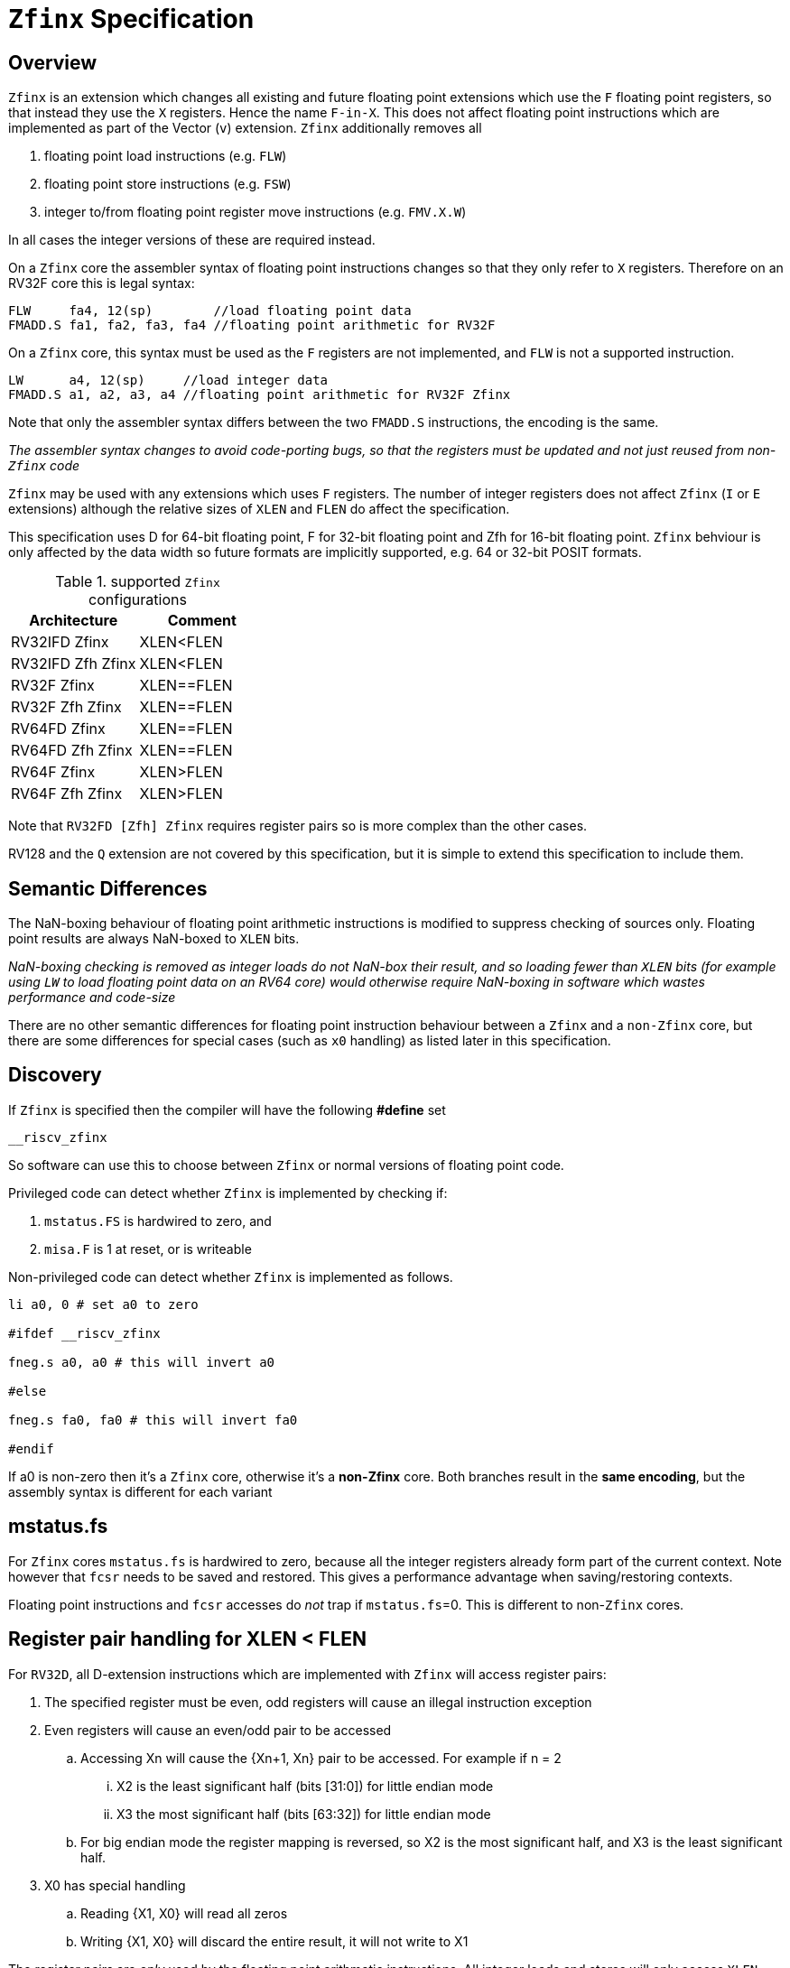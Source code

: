 
[[Title]]
= `Zfinx` Specification

[[Heading]]
== Overview

`Zfinx` is an extension which changes all existing and future floating point extensions which use the `F` floating point registers, so that instead they use the `X` registers. Hence the name `F-in-X`. This does not affect floating point instructions which are implemented as part of the Vector (`v`) extension. `Zfinx` additionally removes all

. floating point load instructions (e.g. `FLW`) 
. floating point store instructions (e.g. `FSW`) 
. integer to/from floating point register move instructions (e.g. `FMV.X.W`) 

In all cases the integer versions of these are required instead.

On a `Zfinx` core the assembler syntax of floating point instructions changes so that they only refer to `X` registers. Therefore on an RV32F core this is legal syntax:

[source,sourceCode,text]
----
FLW     fa4, 12(sp)        //load floating point data
FMADD.S fa1, fa2, fa3, fa4 //floating point arithmetic for RV32F
----

On a `Zfinx` core, this syntax must be used as the `F` registers are not implemented, and `FLW` is not a supported instruction.

[source,sourceCode,text]
----
LW      a4, 12(sp)     //load integer data
FMADD.S a1, a2, a3, a4 //floating point arithmetic for RV32F Zfinx
----

Note that only the assembler syntax differs between the two `FMADD.S` instructions, the encoding is the same.

_The assembler syntax changes to avoid code-porting bugs, so that the registers must be updated and not just reused from non-`Zfinx` code_

`Zfinx` may be used with any extensions which uses `F` registers. The number of integer registers does not affect `Zfinx` (`I` or `E` extensions)
although the relative sizes of `XLEN` and `FLEN` do affect the specification.

This specification uses D for 64-bit floating point, F for 32-bit floating point and Zfh for 16-bit floating point.  `Zfinx` behviour is only affected by the data width so future
formats are implicitly supported, e.g. 64 or 32-bit POSIT formats.

[suported-configurations]
.supported `Zfinx` configurations
[width=100%,options="header",]
|================================================================
|Architecture       |Comment
|RV32IFD Zfinx      |XLEN<FLEN
|RV32IFD Zfh Zfinx  |XLEN<FLEN
|RV32F Zfinx        |XLEN==FLEN
|RV32F Zfh Zfinx    |XLEN==FLEN
|RV64FD Zfinx       |XLEN==FLEN
|RV64FD Zfh Zfinx   |XLEN==FLEN
|RV64F Zfinx        |XLEN>FLEN
|RV64F Zfh Zfinx    |XLEN>FLEN
|================================================================

Note that `RV32FD [Zfh] Zfinx` requires register pairs so is more complex than the other cases.

RV128 and the `Q` extension are not covered by this specification, but it is simple to extend this specification to include them.

[[semantics]]
== Semantic Differences

The NaN-boxing behaviour of floating point arithmetic instructions is modified to suppress checking of sources only. Floating point results are always NaN-boxed to `XLEN` bits.

_NaN-boxing checking is removed as integer loads do not NaN-box their result, and so loading fewer than `XLEN` bits (for example using `LW` to load floating point data on an RV64 core) would otherwise require NaN-boxing in software which wastes performance and code-size_

There are no other semantic differences for floating point instruction behaviour between a `Zfinx` and a `non-Zfinx` core, but there are some differences for special cases (such as `x0` handling) as listed later in this specification.

[[Heading]]
== Discovery

If `Zfinx` is specified then the compiler will have the following *#define* set

`__riscv_zfinx`

So software can use this to choose between `Zfinx` or normal versions of floating point code.

Privileged code can detect whether `Zfinx` is implemented by checking if:

. `mstatus.FS` is hardwired to zero, and

. `misa.F` is 1 at reset, or is writeable


Non-privileged code can detect whether `Zfinx` is implemented as follows.

[source,sourceCode,text]
----

li a0, 0 # set a0 to zero

#ifdef __riscv_zfinx

fneg.s a0, a0 # this will invert a0

#else

fneg.s fa0, fa0 # this will invert fa0

#endif

----


If a0 is non-zero then it’s a `Zfinx` core, otherwise it’s a *non-Zfinx* core. Both branches result in the *same encoding*, but the assembly syntax is different for each variant

[[mstatus.fs]]
== mstatus.fs

For `Zfinx` cores `mstatus.fs` is hardwired to zero, because all the integer registers already form part of the current context. Note however that `fcsr` needs to be saved and restored. This gives a performance advantage when saving/restoring contexts.

Floating point instructions and `fcsr` accesses do _not_ trap if `mstatus.fs`=0. This is different to non-`Zfinx` cores.

[[rv32fd-zfh-zfinx-register-pair-handling]]
== Register pair handling for XLEN < FLEN

For `RV32D`, all D-extension instructions which are implemented with `Zfinx` will access register pairs:

. The specified register must be even, odd registers will cause an illegal instruction exception
. Even registers will cause an even/odd pair to be accessed
.. Accessing Xn will cause the {Xn+1, Xn} pair to be accessed. For example if n = 2
... X2 is the least significant half (bits [31:0]) for little endian mode
... X3 the most significant half (bits [63:32]) for little endian mode
.. For big endian mode the register mapping is reversed, so X2 is the most significant half, and X3 is the least significant half.
. X0 has special handling
.. Reading {X1, X0} will read all zeros
.. Writing {X1, X0} will discard the entire result, it will not write to X1

The register pairs are _only_ used by the floating point arithmetic instructions. All integer loads and stores will only access `XLEN` bits, not `FLEN`.

Note:

. *Zp64* from the P-extension specifies consistent register pair handling.
. Big endian mode is enabled in M-mode if `mstatus.MBE`=1, in S-mode if `mstatus.SBE`=1, or in U-mode if `mstatus.UBE`=1


[[x0-register-target]]
= x0 register target

If a floating point instruction targets x0 then it will still execute, and will set any required flags in `fcsr`. It will not write to a target register. This matches the non-`Zfinx` behaviour for

`fcvt.w.s x0, f0`

If the floating point source is invalid then it will set the `fflags.NV` bit, regardless of whether `Zfinx` is implemented. The target register is not written as it is x0.

If `fcsr.RM` is in an illegal state then floating point instruction behaviour is the same whether the target register is x0 is not, i.e. targetting x0 doesn't disable any execution side effects.

In the case of `RV32D Zfinx`, register pairs are used. See above for x0 handling.

[[nan-boxing]]
= NaN-boxing

For `Zfinx` the NaN-boxing is limited to `XLEN` bits, not `FLEN` bits. Therefore a `FADD.S` executed on an `RV64D` core will write a 64-bit value (the MSH will be all 1’s). On an `RV32D Zfinx` core it will write a 32-bit register, i.e. a single X register only. This means there is semantic difference between these code sequences:

[source,sourceCode,text]
----
#ifdef __riscv_zfinx

fadd.s x2, x3, x4 # only write x2 (32-bits), x3 is not written

#else

fadd.s f2, f3, f4 # NaN-box 64-bit f2 register to 64-bits

#endif
----

NaN-box generation is supported by `Zfinx` implementations. NaN-box checking is not supported by scalar floating point instructions. For example for `RV64F`:

[source,sourceCode,text]
----
#ifdef __riscv_zfinx

lw[u] x1, 0(sp)   # load 32-bits into x1 and sign / zero extend upper 32-bits
fadd.s x1, x1, x1 # use x1 but do not check source is Nan-boxed, NaN-box output

#else

flw.s  f1, 0(sp)  # load 32-bits into f1 and NaN-box to 64-bits (set upper 32-bits to 0xFFFFFFFF)
fadd.s f2, f1, f1 # check f1 is NaN-boxed, NaN-box output

#endif
----

Floating point loads are not supported on `Zfinx` cores so x1 is not NaN-boxed in the example above, therefore the `FADD.S` instruction does _not_ check the input for NaN-boxing.
The result of `FADD.S` _is_ NaN-boxed, which means setting the upper half of the output register to all 1's.

The table shows the effect of writing each possible width of value to the register file for all supported combinations. Note that Verilog syntax is used in the final column.

[nan-boxing]
.NaN-boxing for supports configurations
[width=100%,options="header",]
|=======================================================================
|XLEN |Width of write to Xreg from FP instruction |Value written to Xreg
|64 |16 |{48{1’b1}, result[15:0]}
|32 |16 |{16{1’b1}, result[15:0]}
|64 |32 |{32{1’b1}, result[31:0]}
|32 |32 |result[31:0]
|64 |64 |result[63:0]
3+|Little endian
|32 |64 a|
EvenXreg: result[31:0]

Odd Xreg: result[63:32]

special handling Xreg={0, 1}

3+|Big endian
|32 |64 a|
Odd Xreg: result[31:0]

EvenXreg: result[63:32]

special handling Xreg={0, 1}

|=======================================================================

Therefore, for example, if an `FADD.S` instruction is issued on an `RV64F` core then the upper 32-bits will be set to one in the target integer register, or an `FADD.H` (floating point add half-word) instruction will set the upper 48-bits to one.

[[assembly-syntax-and-code-porting]]
= Assembly Syntax and Code Porting

Any references to `F` registers, or removed instructions will cause assembler errors.

For example, the encoding for

`FMADD.S <1>, <2>, <3>, <4>`

will disassemble and execute as

`FMADD.S f1, f2, f3, f4`

on a non-`Zfinx` core, or

`FMADD.S x1, x2, x3, x4`

on a `Zfinx` core.


_We considered allowing pseudo-instructions for the deleted instructions for easier code porting. For example allowing FLW to be a pseudo-instruction for LW, but decided not to. Because the register specifiers must change to integer registers, it makes sense to also remove the use of FLW etc. In this way the user is forced to rewrite their code for a `Zfinx` core, reducing the chance of undiscovered porting bugs. This only affects assembly code, high level language code is unaffected as the compiler will target the correct architecture._

[[replaced-instructions]]
= Replaced Instructions

All floating point loads, stores and floating point to integer moves are removed on a `Zfinx` core. The following three tables give suggested replacements.

[load-replacements]
.replacements for floating point load instructions
[width=100%,options="header",]
|=========================================================================================================================
|*Instruction* |*RV32F Zfh Zfinx*|*RV32D Zfh Zfinx*|*RV64F Zfh Zfinx*|*RV64D Zfh Zfinx*|*RV32F Zfinx*|*RV32D Zfinx*|*RV64F Zfinx*|*RV64D Zfinx*

|*loads* 8+|*suggested replacement instructions*

|FLD **f**rd, offset(xrs1) |_reserved_|LW,LW 2+|LD |_reserved_|LW, LW 2+|LD
|FLW **f**rd, offset(xrs1) 2+|LW 2+|LW[U] and NaN-box in software 2+|LW 2+|LW[U] and NaN-box in software
|FLH **f**rd, offset(xrs1) 4+|LH[U] and NaN-box in software 4+| _reserved_

|C.FLD **f**rd’, offset(xrs1’) |_reserved_|[C.]LW,[C.]LW 2+|[C.]LD |_reserved_|[C.]LW,[C.]LW 2+|[C.]LD
|C.FLDSP **f**rd, uimm(x2) |_reserved_|C.LWSP,C.LWSP 2+|C.LDSP |_reserved_|C.LWSP,C.LWSP 2+|C.LDSP

|C.FLW **f**rd, offset(xrs1) 2+|C.LW 2+|C.LW and NaN-box in software 2+|C.LW 2+|C.LW and NaN-box in software
|C.FLWSP **f**rd, uimm(x2)   2+|C.LWSP 2+|C.LWSP and NaN-box in software 2+|C.LWSP 2+|C.LWSP and NaN-box in software
|=========================================================================================================================

[store-replacements]
.replacements for floating point store instructions
[width=100%,options="header",]
|=========================================================================================================================
|*Instruction* |*RV32F Zfh Zfinx*|*RV32D Zfh Zfinx*|*RV64F Zfh Zfinx*|*RV64D Zfh Zfinx*|*RV32F Zfinx*|*RV32D Zfinx*|*RV64F Zfinx*|*RV64D Zfinx*

|*stores* 8+|*suggested replacement instructions*

|FSD **f**rd, offset(xrs1) |_reserved_|SW,SW 2+|SD |_reserved_|SW, SW 2+|SD
|FSW **f**rd, offset(xrs1) 8+|SW 
|FSH **f**rd, offset(xrs1) 4+|SH 4+|_reserved_

|C.FSD **f**rd’, offset(xrs1’) |_reserved_|[C.]SW,[C.]SW 2+|[C.]SD |_reserved_|[C.]SW,[C.]SW 2+|[C.]SD
|C.FSDSP **f**rd, uimm(x2) |_reserved_|C.SWSP,C.SWSP 2+|C.SDSP |_reserved_|C.SWSP,C.SWSP 2+|C.SDSP
|C.FSW **f**rd, offset(xrs1) 8+|C.SW 
|C.FSWSP **f**rd, uimm(x2)   8+|C.SWSP

|=========================================================================================================================

[move-replacements]
.replacements for floating point move instructions
[width=100%,options="header",]
|=========================================================================================================================
|*Instruction* |*RV32F Zfh Zfinx*|*RV32D Zfh Zfinx*|*RV64F Zfh Zfinx*|*RV64D Zfh Zfinx*|*RV32F Zfinx*|*RV32D Zfinx*|*RV64F Zfinx*|*RV64D Zfinx*

|*moves* 8+|*suggested replacement instructions*

|FMV.X.D xrd, **f**rs1 |_reserved_| MV,MV | _reserved_ | MV|_reserved_| MV,MV | _reserved_ | MV
|FMV.D.X **f**rd, xrs1 |_reserved_| MV,MV | _reserved_ | MV|_reserved_| MV,MV | _reserved_ | MV

|FMV.X.W xrd, **f**rs1 2+|MV 2+|MV and sign extend in software 2+|MV 2+|MV and sign extend in software
|FMV.W.X **f**rd, xrs1 2+|MV 2+|MV and NaN-box in software 2+|MV 2+|MV and NaN-box in software

|FMV.X.H xrd, **f**rs1 4+|MV and sign extend in software 4+| _reserved_
|FMV.H.X **f**rd, xrs1 4+|MV and NaN-box in software 4+| _reserved_

|=========================================================================================================================

Notes:

. Where a floating point load loads fewer than `XLEN` bits then software NaN-boxing in software is required to get the same semantics as a non-`Zfinx` core
. Where a floating point move moves fewer than `XLEN` bits then either sign extension (if the target is an `X` register) or NaN-boxing (if the target is an `F` register) is required in software to get the same semantics


The B-extension is useful for sign extending and NaN-boxing.

To sign-extend using the B-extension:

`FMV.X.H rd, rs1`

is replaced by

`SEXT.H rd, rs1`

Without the B-extension two instructions are required: shift left 16 places, then arithmetic shift right 16 places.

NaN boxing in software is more involved, as the upper part of the register must be set to 1. The B-extension is also helpful in this case. 

`FMV.H.X a0, a1`

is replaced by

`C.ADDI a2, zero, -1`

`PACK a0, a1, a2`

[[heading]]
= Emulation

A non-`Zfinx` core can run a `Zfinx` binary. M-mode software can do this:

. Set `mstatus.fs`=0 to cause every floating point instruction to trap
. When a floating point instruction traps, move the source operands from the X registers to the equivalent F registers (i.e. the same register numbers)
. Set `mstatus.fs` to be non-zero
. Execute the original instruction which caused the trap
. Move the result from the destination `F` register to the `X` register / `X` register pair (For `RV32D`)
. Set `mstatus.fs`=0
. `MRET`

There are corner cases around the use of x0 and register pairs for `RV32D`

. Two 32-bit `X` registers must be transferred to a single 64-bit F register to set up the source operands. This must be done by saving each `X` register to consecutive memory locations, and using a 64-bit floating point load (`FLD` or `C.FLD`) to load the data
. One 64-bit F register must be transferred to two 32-bit `X` registers to receive the result. This must be done with a 64-bit floating point store (`FSD` or `C.FSD`) and then two 32-bit loads (such as `LW` or `C.LW`).
. If the source register pair is {x1,x0}, the source data will read as all zeroes. Therefore f0 must be loaded with a 64-bit zero constant from memory.
. If the destination register pair is {x1,x0} then the full output is discarded, do not transfer the resulting data to the {x1,x0} register pair which would result in the upper half being written to x1

A `Zfinx` core cannot trap on floating point instructions by setting `mstatus.fs`=0, so the reverse emulation isn’t possible. The code must be recompiled (or ported for assembler).


[[abi]]
= ABI

For details of the current calling conventions see:

https://github.com/riscv/riscv-elf-psabi-doc/blob/master/riscv-elf.md[_https://github.com/riscv/riscv-elf-psabi-doc/blob/master/riscv-elf.md_]

The ABI when using `Zfinx` must be one of the the standard integer calling conventions as listed below:

- ilp32e
- ilp32
- lp64

[[fp_configs]]
= Floating Point Configurations To Reduce Area

To reduce the area overhead of FPU hardware new configurations will make the `F[N]MADD.\*, F[N]MSUB.*` and `FDIV.\*, FSQRT.*`` instructions optional in hardware. This then gives the choice of implementing them in software instead by:

. Taking an illegal instruction trap, and calling the required software routine in the trap handler. This requires that the opcodes are not reallocated and gives binary compatibility between cores with/without hardware support for `F[N]MADD.\*, F[N]MSUB.*` and `FDIV.\*, FSQRT.*`, but is lower performance than option 2

. Use the GCC options below so that a software library is used to execute them

This argument already exists for RISCV

`gcc -mno-fdiv`

This argument exists for other architectures (e.g. MIPs) but not for RISCV, so it needs to be added

`gcc -mno-fused-madd`

To achieve this we break all current and future floating point extensions into three parts: `Zf*base`, `Zfma` and `Zfdiv`. `Zfinx` is orthogonal, and so is an additional modifier to these as described below.

[cols=",",options="header",]
|============================================================
|Options, all start with *Zf* |Meaning
|Zfhbase |Support half precision base instructions
|Zffbase |Support single precision base instructions
|Zfdbase |Support double precision base instructions
|Zfqbase |Support quad precision base instructions
|Zfldstmv|Support load,store and integer to/from FP move for all FP extensions
|Zfma    |Support multiply-add for all FP extensions
|Zfdiv   |Support div/sqrt for all FP extensions
|Zfinx   |Share the integer register file for all FP extensions
|============================================================

So the `Zfldstmv`, `Zfma`, `Zfdiv`, `Zfinx` options apply to all floating point extensions, including future ones. This keeps the support regular across the different options.

Therefore `RV32FD Zfh Zfinx` can also be expressed as:

`rv32_Zfhbase_Zffbase_Zfdbase_Zfma_Zfdiv_Zfinx`

Also `RV32FD Zfh` can be expressed as:

`rv32_Zfhbase_Zffbase_Zfdbase_Zfldstmv_Zfma_Zfdiv`

The options are designed to be additive, none of them remove instructions.


[[rationale]]
= Rationale, why implement Zfinx?

Small embedded cores which need to implement floating point extensions have some options:

.  Use software emulation of floating point instructions, so don't implement a hardware FPU which gives minimum core area

..  The floating point library can be large, and expensive in terms of ROM or flash storage, costing power and energy consumption

..  The performance of this solution is very low

.  Low core area floating point implementations

..  Share the integer registers for floating point instructions (`Zfinx`)

...  Will cause more register spills/fills than having a separate register file, but the effect of this is application dependant

...  No need for special instructions such as load and stores to access floating point registers, and moves between integer and floating point registers

..  There are still performance/area tradeoffs to make for the FPU design itself

... e.g. pipelined versus iterative

..  Optionally remove multiply-add instructions to save area in the FPU and a register file read port

.. Optionally remove divide/square root instructions to to save area in the FPU

. Dedicated FPU registers, and higher performance FPU implementations use the most area

.. Separate floating point registers allow fewer register spills/fills, and can also be used for integer code to prevent spilling to memory

.. There are the same performance/area tradeoffs for the FPU design

`Zfinx` is implemented to allow core area reduction as the area of the `F` register file is significant, for example:

. `RV32IF Zfinx` saves 1/2 the register file state compared to `RV32IF`
. `RV32EF Zfinx` saves 2/3 the register file state compared to `RV32EF`

Therefore `Zfinx` should allow for small embedded cores to support floating point with

. Minimal area increase
. Similar context switch time as an integer only core
.. there are no `F` registers to save/restore
. Reduced code size by removing the floating point library

